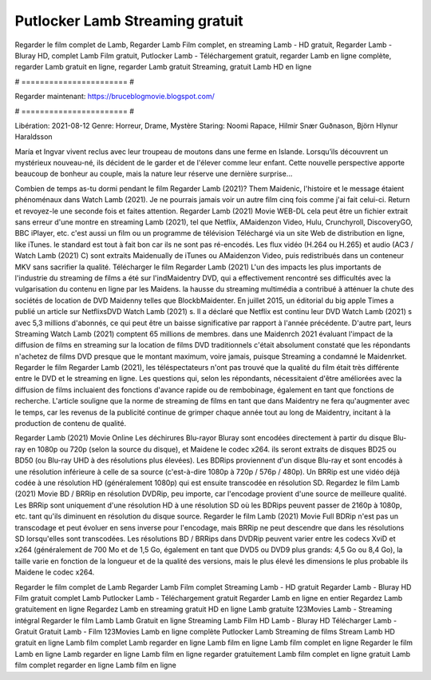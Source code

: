 Putlocker Lamb Streaming gratuit
======================
Regarder le film complet de Lamb, Regarder Lamb Film complet, en streaming Lamb - HD gratuit, Regarder Lamb - Bluray HD, complet Lamb Film gratuit, Putlocker Lamb - Téléchargement gratuit, regarder Lamb en ligne complète, regarder Lamb gratuit en ligne, regarder Lamb gratuit Streaming, gratuit Lamb HD en ligne

# ======================= #

Regarder maintenant: https://bruceblogmovie.blogspot.com/

# ======================= #

Libération: 2021-08-12
Genre: Horreur, Drame, Mystère
Staring: Noomi Rapace, Hilmir Snær Guðnason, Björn Hlynur Haraldsson

María et Ingvar vivent reclus avec leur troupeau de moutons dans une ferme en Islande. Lorsqu’ils découvrent un mystérieux nouveau-né, ils décident de le garder et de l'élever comme leur enfant. Cette nouvelle perspective apporte beaucoup de bonheur au couple, mais la nature leur réserve une dernière surprise…

Combien de temps as-tu dormi pendant le film Regarder Lamb (2021)? Them Maidenic, l'histoire et le message étaient phénoménaux dans Watch Lamb (2021). Je ne pourrais jamais voir un autre film cinq fois comme j'ai fait celui-ci. Return  et revoyez-le une seconde fois et  faites attention. Regarder Lamb (2021) Movie WEB-DL  cela peut être  un fichier extrait sans erreur d'une montre en streaming Lamb (2021), tel que  Netflix, AMaidenzon Video, Hulu, Crunchyroll, DiscoveryGO, BBC iPlayer, etc.  c'est aussi un film ou un programme de télévision  Téléchargé via un site Web de distribution en ligne,  like iTunes. le standard   est tout à fait  bon car ils ne sont pas ré-encodés. Les flux vidéo (H.264 ou H.265) et audio (AC3 / Watch Lamb (2021) C) sont extraits Maidenually de iTunes ou AMaidenzon Video, puis redistribués dans un conteneur MKV sans sacrifier la qualité. Télécharger le film Regarder Lamb (2021) L'un des impacts les plus importants de l'industrie du streaming de films a été sur l'indMaidentry DVD, qui a effectivement rencontré ses difficultés avec la vulgarisation du contenu en ligne par les Maidens. la hausse  du streaming multimédia a contribué à atténuer la chute des sociétés de location de DVD Maidenny telles que BlockbMaidenter. En juillet 2015,  un éditorial  du  big apple  Times a publié un article sur NetflixsDVD Watch Lamb (2021) s. Il a déclaré que Netflix  est continu leur DVD Watch Lamb (2021) s avec 5,3 millions d'abonnés, ce qui peut être un  baisse significative par rapport à l'année précédente. D'autre part, leurs Streaming Watch Lamb (2021) comptent 65 millions de membres. dans une  Maidenrch 2021 évaluant l'impact de la diffusion de films en streaming sur la location de films DVD traditionnels  c'était absolument constaté que les répondants n'achetez  de films DVD presque  que le montant maximum, voire jamais, puisque Streaming a  condamné  le Maidenrket. Regarder le film Regarder Lamb (2021), les téléspectateurs n'ont pas trouvé que la qualité du film était très différente entre le DVD et le streaming en ligne. Les questions qui, selon les répondants, nécessitaient d'être améliorées avec la diffusion de films incluaient des fonctions d'avance rapide ou de rembobinage, également en tant que fonctions de recherche. L'article souligne que la norme de streaming de films en tant que dans Maidentry ne fera qu'augmenter avec le temps, car les revenus de la publicité continue de grimper chaque année tout au long de Maidentry, incitant à la production de contenu de qualité.

Regarder Lamb (2021) Movie Online Les déchirures Blu-rayor Bluray sont encodées directement à partir du disque Blu-ray en 1080p ou 720p (selon la source du disque), et Maidene le codec x264. ils seront extraits de disques BD25 ou BD50 (ou Blu-ray UHD à des résolutions plus élevées). Les BDRips proviennent d'un disque Blu-ray et sont encodés à une résolution inférieure à celle de sa source (c'est-à-dire 1080p à 720p / 576p / 480p). Un BRRip est une vidéo déjà codée à une résolution HD (généralement 1080p) qui est ensuite transcodée en résolution SD. Regardez le film Lamb (2021) Movie BD / BRRip en résolution DVDRip, peu importe, car l'encodage provient d'une source de meilleure qualité. Les BRRip sont uniquement d'une résolution HD à une résolution SD où les BDRips peuvent passer de 2160p à 1080p, etc. tant qu'ils diminuent en résolution du disque source. Regarder le film Lamb (2021) Movie Full BDRip n'est pas un transcodage et peut évoluer en sens inverse pour l'encodage, mais BRRip ne peut descendre que dans les résolutions SD lorsqu'elles sont transcodées. Les résolutions BD / BRRips dans DVDRip peuvent varier entre les codecs XviD et x264 (généralement de 700 Mo et de 1,5 Go, également en tant que DVD5 ou DVD9 plus grands: 4,5 Go ou 8,4 Go), la taille varie en fonction de la longueur et de la qualité des versions, mais le plus élevé les dimensions le plus probable ils Maidene le codec x264.

Regarder le film complet de Lamb
Regarder Lamb Film complet
Streaming Lamb - HD gratuit
Regarder Lamb - Bluray HD
Film gratuit complet Lamb
Putlocker Lamb - Téléchargement gratuit
Regarder Lamb en ligne en entier
Regardez Lamb gratuitement en ligne
Regardez Lamb en streaming gratuit
HD en ligne Lamb gratuite
123Movies Lamb - Streaming intégral
Regarder le film Lamb
Lamb Gratuit en ligne
Streaming Lamb Film HD
Lamb - Bluray HD
Télécharger Lamb - Gratuit
Gratuit Lamb - Film
123Movies Lamb en ligne complète
Putlocker Lamb Streaming de films
Stream Lamb HD gratuit en ligne
Lamb film complet
Lamb regarder en ligne
Lamb film en ligne
Lamb film complet en ligne
Regarder le film Lamb en ligne
Lamb regarder en ligne
Lamb film en ligne regarder gratuitement
Lamb film complet en ligne gratuit
Lamb film complet regarder en ligne
Lamb film en ligne
